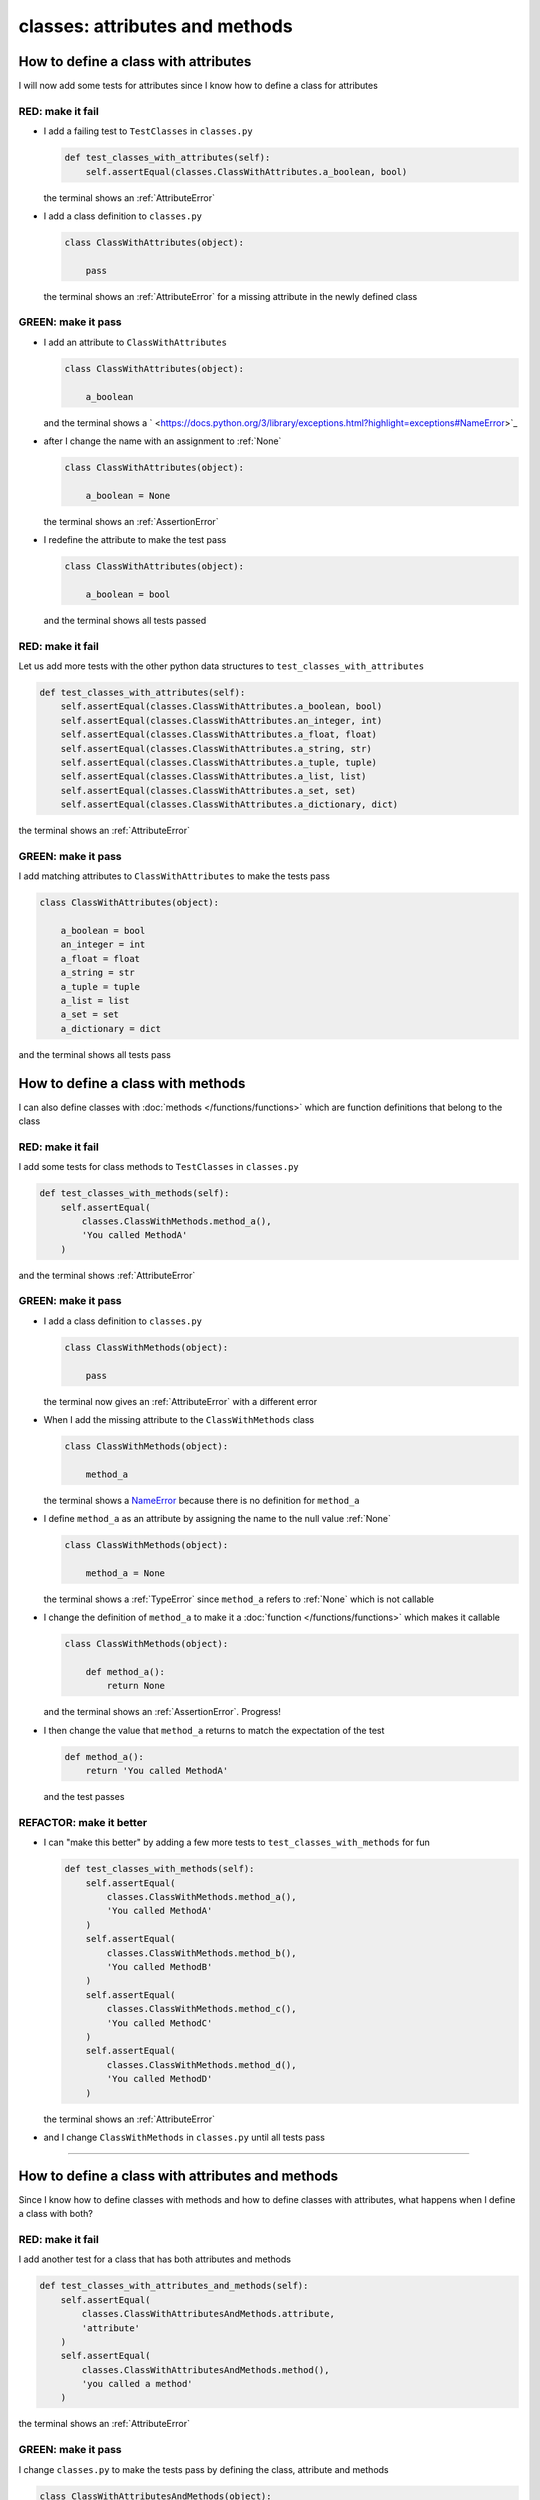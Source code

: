 
#################################
classes: attributes and methods
#################################

How to define a class with attributes
--------------------------------------

I will now add some tests for attributes since I know how to define a class for attributes

RED: make it fail
^^^^^^^^^^^^^^^^^


* I add a failing test to ``TestClasses`` in ``classes.py``

  .. code-block:: python

    def test_classes_with_attributes(self):
        self.assertEqual(classes.ClassWithAttributes.a_boolean, bool)

  the terminal shows an :ref:`AttributeError`

* I add a class definition to ``classes.py``

  .. code-block:: python


    class ClassWithAttributes(object):

        pass

  the terminal shows an :ref:`AttributeError` for a missing attribute in the newly defined class


GREEN: make it pass
^^^^^^^^^^^^^^^^^^^

* I add an attribute to ``ClassWithAttributes``

  .. code-block:: python


    class ClassWithAttributes(object):

        a_boolean

  and the terminal shows a ` <https://docs.python.org/3/library/exceptions.html?highlight=exceptions#NameError>`_

* after I change the name with an assignment to :ref:`None`

  .. code-block:: python


    class ClassWithAttributes(object):

        a_boolean = None

  the terminal shows an :ref:`AssertionError`

* I redefine the attribute to make the test pass

  .. code-block:: python


    class ClassWithAttributes(object):

        a_boolean = bool

  and the terminal shows all tests passed

RED: make it fail
^^^^^^^^^^^^^^^^^

Let us add more tests with the other python data structures to ``test_classes_with_attributes``

.. code-block:: python

  def test_classes_with_attributes(self):
      self.assertEqual(classes.ClassWithAttributes.a_boolean, bool)
      self.assertEqual(classes.ClassWithAttributes.an_integer, int)
      self.assertEqual(classes.ClassWithAttributes.a_float, float)
      self.assertEqual(classes.ClassWithAttributes.a_string, str)
      self.assertEqual(classes.ClassWithAttributes.a_tuple, tuple)
      self.assertEqual(classes.ClassWithAttributes.a_list, list)
      self.assertEqual(classes.ClassWithAttributes.a_set, set)
      self.assertEqual(classes.ClassWithAttributes.a_dictionary, dict)

the terminal shows an :ref:`AttributeError`

GREEN: make it pass
^^^^^^^^^^^^^^^^^^^

I add matching attributes to ``ClassWithAttributes`` to make the tests pass

.. code-block:: python


  class ClassWithAttributes(object):

      a_boolean = bool
      an_integer = int
      a_float = float
      a_string = str
      a_tuple = tuple
      a_list = list
      a_set = set
      a_dictionary = dict

and the terminal shows all tests pass

How to define a class with methods
----------------------------------

I can also define classes with :doc:`methods </functions/functions>` which are function definitions that belong to the class

RED: make it fail
^^^^^^^^^^^^^^^^^

I add some tests for class methods to ``TestClasses`` in ``classes.py``

.. code-block:: python

  def test_classes_with_methods(self):
      self.assertEqual(
          classes.ClassWithMethods.method_a(),
          'You called MethodA'
      )

and the terminal shows :ref:`AttributeError`

GREEN: make it pass
^^^^^^^^^^^^^^^^^^^


* I add a class definition to ``classes.py``

  .. code-block:: python


    class ClassWithMethods(object):

        pass

  the terminal now gives an :ref:`AttributeError` with a different error


* When I add the missing attribute to the ``ClassWithMethods`` class

  .. code-block:: python


    class ClassWithMethods(object):

        method_a

  the terminal shows a `NameError <https://docs.python.org/3/library/exceptions.html?highlight=exceptions#NameError>`_ because there is no definition for ``method_a``


* I define ``method_a`` as an attribute by assigning the name to the null value :ref:`None`

  .. code-block:: python


    class ClassWithMethods(object):

        method_a = None

  the terminal shows a :ref:`TypeError` since ``method_a`` refers to :ref:`None` which is not callable

* I change the definition of ``method_a`` to make it a :doc:`function </functions/functions>` which makes it callable

  .. code-block:: python


    class ClassWithMethods(object):

        def method_a():
            return None

  and the terminal shows an :ref:`AssertionError`. Progress!


* I then change the value that ``method_a`` returns to match the expectation of the test

  .. code-block:: python

    def method_a():
        return 'You called MethodA'

  and the test passes


REFACTOR: make it better
^^^^^^^^^^^^^^^^^^^^^^^^

* I can "make this better" by adding a few more tests to ``test_classes_with_methods`` for fun

  .. code-block:: python

    def test_classes_with_methods(self):
        self.assertEqual(
            classes.ClassWithMethods.method_a(),
            'You called MethodA'
        )
        self.assertEqual(
            classes.ClassWithMethods.method_b(),
            'You called MethodB'
        )
        self.assertEqual(
            classes.ClassWithMethods.method_c(),
            'You called MethodC'
        )
        self.assertEqual(
            classes.ClassWithMethods.method_d(),
            'You called MethodD'
        )

  the terminal shows an :ref:`AttributeError`

* and I change ``ClassWithMethods`` in ``classes.py`` until all tests pass

----

How to define a class with attributes and methods
-------------------------------------------------

Since I know how to define classes with methods and how to define classes with attributes, what happens when I define a class with both?

RED: make it fail
^^^^^^^^^^^^^^^^^

I add another test for a class that has both attributes and methods

.. code-block:: python

  def test_classes_with_attributes_and_methods(self):
      self.assertEqual(
          classes.ClassWithAttributesAndMethods.attribute,
          'attribute'
      )
      self.assertEqual(
          classes.ClassWithAttributesAndMethods.method(),
          'you called a method'
      )

the terminal shows an :ref:`AttributeError`

GREEN: make it pass
^^^^^^^^^^^^^^^^^^^

I change ``classes.py`` to make the tests pass by defining the class, attribute and methods

.. code-block:: python


  class ClassWithAttributesAndMethods(object):

      attribute = 'attribute'

      def method():
          return 'you called a method'

----

How to View the attributes and methods of a class
--------------------------------------------------

To view what ``attributes`` and ``methods`` are defined for any `object <https://docs.python.org/3/glossary.html#term-object>`_ I can call ``dir`` on the `object <https://docs.python.org/3/glossary.html#term-object>`_.

The ``dir`` :doc:`method </functions/functions>` returns a :doc:`list </data_structures/lists/lists>` of all attributes and :doc:`methods </functions/functions>` of the object provided to it as input

RED: make it fail
^^^^^^^^^^^^^^^^^

I add a test to ``test_classes.py``

.. code-block:: python

  def test_view_attributes_and_methods_of_an_object(self):
    self.assertEqual(
        dir(classes.ClassWithAttributesAndMethods),
        []
    )

the terminal shows an :ref:`AssertionError` as the expected and real values do not match

GREEN: make it pass
^^^^^^^^^^^^^^^^^^^

I copy the values from the terminal to update the expectation of the test

.. code-block:: python

  def test_view_attributes_and_methods_of_an_object(self):
      self.assertEqual(
          dir(classes.ClassWithAttributesAndMethods),
          [
              '__class__',
              '__delattr__',
              '__dict__',
              '__dir__',
              '__doc__',
              '__eq__',
              '__format__',
              '__ge__',
              '__getattribute__',
              '__gt__',
              '__hash__',
              '__init__',
              '__init_subclass__',
              '__le__',
              '__lt__',
              '__module__',
              '__ne__',
              '__new__',
              '__reduce__',
              '__reduce_ex__',
              '__repr__',
              '__setattr__',
              '__sizeof__',
              '__str__',
              '__subclasshook__',
              '__weakref__',
              'attribute',
              'method',
          ]
      )

and it passes, the last two values in the list are ``attribute`` and ``method`` which I defined earlier

CONGRATULATIONS! If you made it this far and typed along with me, You know

* how to define a class with an attribute
* how to define a class with a :doc:`method </functions/functions>`
* how to define a class with an initializer
* how to view the attributes and :doc:`methods </functions/functions>` of a class

Do you want to `read more about classes? <https://docs.python.org/3/tutorial/classes.html#tut-firstclasses>`_
